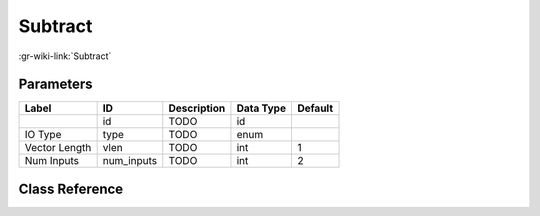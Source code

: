 --------
Subtract
--------

:gr-wiki-link:`Subtract`

Parameters
**********

+-------------------------+-------------------------+-------------------------+-------------------------+-------------------------+
|Label                    |ID                       |Description              |Data Type                |Default                  |
+=========================+=========================+=========================+=========================+=========================+
|                         |id                       |TODO                     |id                       |                         |
+-------------------------+-------------------------+-------------------------+-------------------------+-------------------------+
|IO Type                  |type                     |TODO                     |enum                     |                         |
+-------------------------+-------------------------+-------------------------+-------------------------+-------------------------+
|Vector Length            |vlen                     |TODO                     |int                      |1                        |
+-------------------------+-------------------------+-------------------------+-------------------------+-------------------------+
|Num Inputs               |num_inputs               |TODO                     |int                      |2                        |
+-------------------------+-------------------------+-------------------------+-------------------------+-------------------------+

Class Reference
*******************

.. tabs::

   .. group-tab:: Python
      TODO

   .. group-tab:: C++

      .. doxygengroup:: block_blocks_sub
         :content-only:
         :undoc-members:
         :private-members:
         :members:


